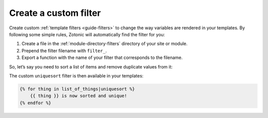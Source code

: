 .. _cookbook-custom-filter:

Create a custom filter
======================

Create custom :ref:`template filters <guide-filters>` to change the way
variables are rendered in your templates. By following some simple rules,
Zotonic will automatically find the filter for you:

1. Create a file in the :ref:`module-directory-filters` directory of
   your site or module.
2. Prepend the filter filename with ``filter_``.
3. Export a function with the name of your filter that corresponds to the
   filename.

So, let’s say you need to sort a list of items and remove duplicate values from
it:

.. code-block:: erlang
    :caption: mod_yourmodule/filters/filter_uniquesort.erl

    -module(filter_uniquesort).
    -export([uniquesort/2]).
    -include_lib("zotonic_core/include/zotonic.hrl").

    uniquesort(List, _Context) ->
        lists:usort(List).

The custom ``uniquesort`` filter is then available in your templates:

.. code-block:: django

    {% for thing in list_of_things|uniquesort %}
        {{ thing }} is now sorted and unique!
    {% endfor %}

.. seealso::

    * :ref:`guide-templates` guide
    * :ref:`filters` reference

